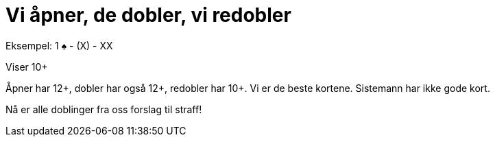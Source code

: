 = Vi åpner, de dobler, vi redobler

Eksempel: 1 [.spades]#♠# - (X) - XX

Viser 10+

Åpner har 12+, dobler har også 12+, redobler har 10+. Vi er de beste kortene. Sistemann har ikke gode kort.

Nå er alle doblinger fra oss forslag til straff!
